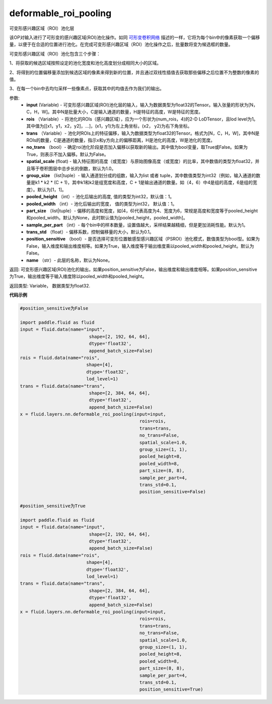 .. _cn_api_fluid_layers_deformable_roi_pooling:

deformable_roi_pooling
-------------------------------

.. py:function:: paddle.fluid.layers.deformable_roi_pooling(input, rois, trans, no_trans=False, spatial_scale=1.0, group_size=[1, 1], pooled_height=1, pooled_width=1, part_size=None, sample_per_part=1, trans_std=0.1, position_sensitive=False, name=None)

可变形感兴趣区域（ROI）池化层

该OP对输入进行了可形变的感兴趣区域(ROI)池化操作。如同 `可形变卷积网络 <https://arxiv.org/abs/1703.06211>`_  描述的一样，它将为每个bin中的像素获取一个偏移量，以便于在合适的位置进行池化。在完成可变形感兴趣区域（ROI）池化操作之后，批量数将变为候选框的数量。

可变形感兴趣区域（ROI）池化包含三个步骤：
    
1、将获取的候选区域按照设定的池化宽度和池化高度划分成相同大小的区域。

2、将得到的位置偏移量添加到候选区域的像素来得到新的位置，并且通过双线性插值去获取那些偏移之后位置不为整数的像素的值。

3、在每一个bin中去均匀采样一些像素点，获取其中的均值去作为我们的输出。


参数:
    - **input** (Variable) - 可变形感兴趣区域(ROI)池化层的输入，输入为数据类型为float32的Tensor。输入张量的形状为[N，C，H，W]。其中N是批量大小，C是输入通道的数量，H是特征的高度，W是特征的宽度。
    - **rois** （Variable）- 将池化的ROIs（感兴趣区域），应为一个形状为(num_rois，4)的2-D LoDTensor，且lod level为1。其中值为[[x1，y1，x2，y2]，...]，(x1，y1)为左上角坐标，(x2， y2)为右下角坐标。
    - **trans** （Variable）- 池化时ROIs上的特征偏移，输入为数据类型为float32的Tensor。格式为[N，C，H，W]，其中N是ROIs的数量，C是通道的数量，指示x和y方向上的偏移距离，H是池化的高度，W是池化的宽度。
    - **no_trans** （bool）- 确定roi池化阶段是否加入偏移以获取新的输出。其中值为bool变量，取True或False。如果为True，则表示不加入偏移。默认为False。
    - **spatial_scale** (float) - 输入特征图的高度（或宽度）与原始图像高度（或宽度）的比率，其中数值的类型为float32，并且等于卷积图层中总步长的倒数，默认为1.0。
    - **group_size** （list|tuple）- 输入通道划分成的组数，输入为list 或者 tuple，其中数值类型为int32（例如，输入通道的数量是k1 * k2 * (C + 1)，其中k1和k2是组宽度和高度，C + 1是输出通道的数量。如（4，6）中4是组的高度，6是组的宽度）。默认为[1，1]。
    - **pooled_height** （int）- 池化后输出的高度, 值的类型为int32，默认值：1。
    - **pooled_width** （int）- 池化后输出的宽度， 值的类型为int32， 默认值：1。
    - **part_size** （list|tuple）- 偏移的高度和宽度，如(4，6)代表高度为4、宽度为6，常规是高度和宽度等于pooled_height和pooled_width。默认为None，此时默认值为[pooled_height，pooled_width]。
    - **sample_per_part** （int）- 每个bin中的样本数量，设置值越大，采样结果越精细，但是更加消耗性能。默认为1。
    - **trans_std** （float）- 偏移系数，控制偏移量的大小，默认为0.1。
    - **position_sensitive** （bool）- 是否选择可变形位置敏感型感兴趣区域（PSROI）池化模式，数值类型为bool型。如果为False，输入维度和输出维度相等。如果为True，输入维度等于输出维度乘以pooled_width和pooled_height。默认为False。
    - **name** （str）- 此层的名称，默认为None。

返回: 可变形感兴趣区域(ROI)池化的输出，如果position_sensitive为False，输出维度和输出维度相等。如果position_sensitive为True，输出维度等于输入维度除以pooled_width和pooled_height。


返回类型: Variable， 数据类型为float32.

**代码示例**

..  code-block:: python

    #position_sensitive为False

    import paddle.fluid as fluid
    input = fluid.data(name="input",
                              shape=[2, 192, 64, 64],
                              dtype='float32',
                              append_batch_size=False)
    rois = fluid.data(name="rois",
                             shape=[4],
                             dtype='float32',
                             lod_level=1)
    trans = fluid.data(name="trans",
                              shape=[2, 384, 64, 64],
                              dtype='float32',
                              append_batch_size=False)
    x = fluid.layers.nn.deformable_roi_pooling(input=input,
                                                 rois=rois,
                                                 trans=trans,
                                                 no_trans=False,
                                                 spatial_scale=1.0,
                                                 group_size=(1, 1),
                                                 pooled_height=8,
                                                 pooled_width=8,
                                                 part_size=(8, 8),
                                                 sample_per_part=4,
                                                 trans_std=0.1,
                                                 position_sensitive=False)

    #position_sensitive为True

    import paddle.fluid as fluid
    input = fluid.data(name="input",
                              shape=[2, 192, 64, 64],
                              dtype='float32',
                              append_batch_size=False)
    rois = fluid.data(name="rois",
                             shape=[4],
                             dtype='float32',
                             lod_level=1)
    trans = fluid.data(name="trans",
                              shape=[2, 384, 64, 64],
                              dtype='float32',
                              append_batch_size=False)
    x = fluid.layers.nn.deformable_roi_pooling(input=input,
                                                 rois=rois,
                                                 trans=trans,
                                                 no_trans=False,
                                                 spatial_scale=1.0,
                                                 group_size=(1, 1),
                                                 pooled_height=8,
                                                 pooled_width=8,
                                                 part_size=(8, 8),
                                                 sample_per_part=4,
                                                 trans_std=0.1,
                                                 position_sensitive=True)

